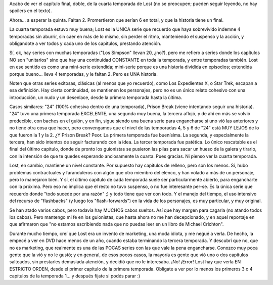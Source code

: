 .. title: Lost, final de la cuarta temporada. ¡Quiero más!
.. slug: lost_final_cuarta_temporada
.. date: 2008-06-01 14:33:59 UTC-03:00
.. tags: General,series,tv
.. category: 
.. link: 
.. description: 
.. type: text
.. author: cHagHi
.. from_wp: True

Acabo de ver el capítulo final, doble, de la cuarta temporada de Lost
(no se preocupen; pueden seguir leyendo, no hay spoilers en el texto).

Ahora... a esperar la quinta. Faltan 2. Promertieron que serían 6 en
total, y que la historia tiene un final.

La cuarta temporada estuvo muy buena; Lost es la UNICA serie que
recuerdo que haya sobrevivido indemne 4 temporadas sin aburrir, sin caer
en más de lo mismo, sin perder el ritmo, manteniendo el suspenso y la
acción, y obligandote a ver todos y cada uno de los capítulos, prestando
atención.

Sí, ok, hay series con muchas temporadas ("Los Simpson" llevan 20,
¿no?), pero me refiero a series donde los capítulos NO son "unitarios"
sino que hay una continuidad CONSTANTE en toda la temporada, y entre
temporadas también. Lost en ese sentido es como una mini-serie
extendida; mini-serie porque es una historia dividida en episodios;
extendida porque bueno... lleva 4 temporadas, y le faltan 2. Pero es UNA
historia.

Noten que otras series exitosas, clásicas (al menos que yo recuerdo),
como Los Expedientes X, o Star Trek, escapan a esa definición. Hay
cierta continuidad, se mantienen los personajes, pero no es un único
relato cohesivo con una introducción, un nudo y un desenlace, desde la
primera temporada hasta la última.

Casos similares: "24" (100% cohesiva dentro de una temporada), Prison
Break (viene intentando seguir una historia). "24" tuvo una primera
temporada EXCELENTE, una segunda muy buena, la tercera aflojó, y de ahí
en más se volvió predecible, con baches en el guión, y en fin, sigue
siendo una buena serie para engancharse si uno vió las anteriores y no
tiene otra cosa que hacer, pero convengamos que el nivel de las
temporadas 4, 5 y 6 de "24" está MUY LEJOS de lo que fueron la 1 y la 2.
¿Y Prison Break? Peor. La primera temporada fue buenísima. La segunda, y
especialmente la tercera, han sido intentos de seguir facturando con la
idea. La tercer temporada fue patética. Lo único rescatable es el final
del último capítulo, donde de pronto los guionistas se pusieron las
pilas para sacar un hueso de la galera y tirarlo, con la intensión de
que te quedes esperando anciosamente la cuarta. Pues gracias. Ni pienso
ver la cuarta temporada.

Lost, en cambio, mantiene un nivel constante. Por supuesto hay capítulos
de relleno, pero son los menos. Sí, hubo problemas contractuales y
faranduleros con algún que otro miembro del elenco, y han volado a más
de un personaje, pero lo manejaron bien. Y sí, el último capítulo de
cada temporada suele ser particularmente abierto, para engancharte con
la próxima. Pero eso no implica que el resto no tuvo suspenso, o no fue
interesante per-se. Es la única serie que recuerdo donde "todo sucede
por una razón" ;) y todo tiene que ver con todo. Y el manejo del tiempo,
el uso intensivo del recurso de "flashbacks" (y luego los
"flash-forwards") en la vida de los personajes, es muy particular, y muy
original.

Se han atado varios cabos, pero todavía hay MUCHOS cabos sueltos. Así
que hay margen para cagarla (no atando todos los cabos). Pero mantengo
mi fe en los guionistas, que hasta ahora no me han decepcionado, y en
aquel reportaje en que afirmaron que "no estamos escribiendo nada que no
puedas leer en un libro de Michael Crichton".

Durante mucho tiempo, creí que Lost era un invento de marketing, una
moda idiota, y me negué a verla. De hecho, la empecé a ver en DVD hace
menos de un año, cuando estaba terminando la tercera temporada. Y
descubrí que no, que no es marketing, que realmente es una de las POCAS
series con las que vale la pena engancharse. Conozco muy poca gente que
la vió y no le gustó; y en general, de esos pocos casos, la mayoría es
gente que vió uno o dos capítulos salteados, sin prestarles demasiada
atención, y decidió que no le interesaba. ¡No! ¡Error! Lost hay que
verla EN ESTRICTO ORDEN, desde el primer capítulo de la primera
temporada. Obligate a ver por lo menos los primeros 3 o 4 capítulos de
la temporada 1... y después fijate si podés parar :)

